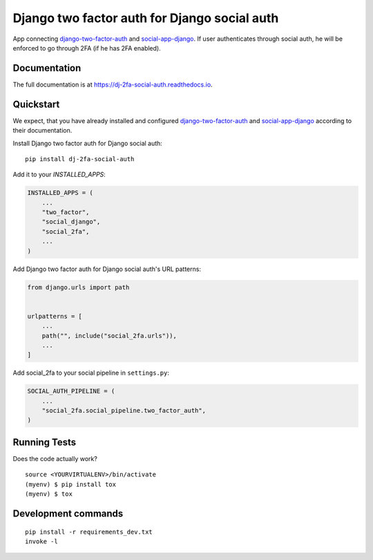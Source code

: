 =============================================
Django two factor auth for Django social auth
=============================================

.. image:: https://badge.fury.io/py/dj-2fa-social-auth.svg
    :target: https://badge.fury.io/py/dj-2fa-social-auth

.. image:: https://travis-ci.org/PetrDlouhy/dj-2fa-social-auth.svg?branch=master
    :target: https://travis-ci.org/PetrDlouhy/dj-2fa-social-auth

.. image:: https://codecov.io/gh/PetrDlouhy/dj-2fa-social-auth/branch/master/graph/badge.svg
    :target: https://codecov.io/gh/PetrDlouhy/dj-2fa-social-auth

App connecting `django-two-factor-auth <https://github.com/jazzband/django-two-factor-auth>`_ and `social-app-django <https://github.com/python-social-auth/social-app-django>`_. If user authenticates through social auth, he will be enforced to go through 2FA (if he has 2FA enabled).

Documentation
-------------

The full documentation is at https://dj-2fa-social-auth.readthedocs.io.

Quickstart
----------

We expect, that you have already installed and configured `django-two-factor-auth <https://github.com/jazzband/django-two-factor-auth>`_ and `social-app-django <https://github.com/python-social-auth/social-app-django>`_ according to their documentation.

Install Django two factor auth for Django social auth::

    pip install dj-2fa-social-auth

Add it to your `INSTALLED_APPS`:

.. code-block:: python

    INSTALLED_APPS = (
        ...
        "two_factor",
        "social_django",
        "social_2fa",
        ...
    )

Add Django two factor auth for Django social auth's URL patterns:

.. code-block:: python

    from django.urls import path
    
    
    urlpatterns = [
        ...
        path("", include("social_2fa.urls")),
        ...
    ]

Add social_2fa to your social pipeline in ``settings.py``:


.. code-block:: python

    SOCIAL_AUTH_PIPELINE = (
        ...
        "social_2fa.social_pipeline.two_factor_auth",
    )

Running Tests
-------------

Does the code actually work?

::

    source <YOURVIRTUALENV>/bin/activate
    (myenv) $ pip install tox
    (myenv) $ tox


Development commands
---------------------

::

    pip install -r requirements_dev.txt
    invoke -l
